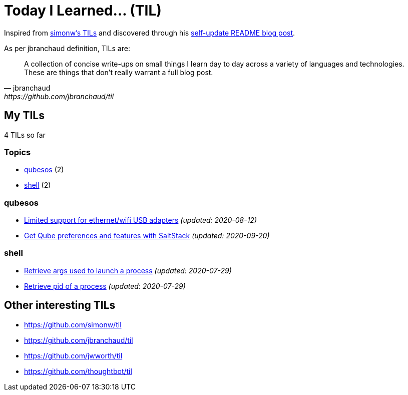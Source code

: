 = Today I Learned... (TIL)

Inspired from https://github.com/simonw/til[simonw's TILs] and discovered through his https://simonwillison.net/2020/Jul/10/self-updating-profile-readme/[self-update README blog post].

As per jbranchaud definition, TILs are:

[quote, jbranchaud, https://github.com/jbranchaud/til]
A collection of concise write-ups on small things I learn day to day across a variety of languages and technologies. These are things that don't really warrant a full blog post.

== My TILs

4 TILs so far

=== Topics

* <<qubesos,qubesos>> (2)
* <<shell,shell>> (2)

=== qubesos [[qubesos]]

* link:qubesos/ethernet-wifi-usb-adapters-limited-support.adoc[Limited support for ethernet/wifi USB adapters] _(updated: 2020-08-12)_
* link:qubesos/saltstack-get-qube-preferences.adoc[Get Qube preferences and features with SaltStack] _(updated: 2020-09-20)_

=== shell [[shell]]

* link:shell/retrieve-args-used-to-launch-a-process.adoc[Retrieve args used to launch a process] _(updated: 2020-07-29)_
* link:shell/retrieve-pid-of-a-process.adoc[Retrieve pid of a process] _(updated: 2020-07-29)_

== Other interesting TILs

* https://github.com/simonw/til
* https://github.com/jbranchaud/til
* https://github.com/jwworth/til
* https://github.com/thoughtbot/til